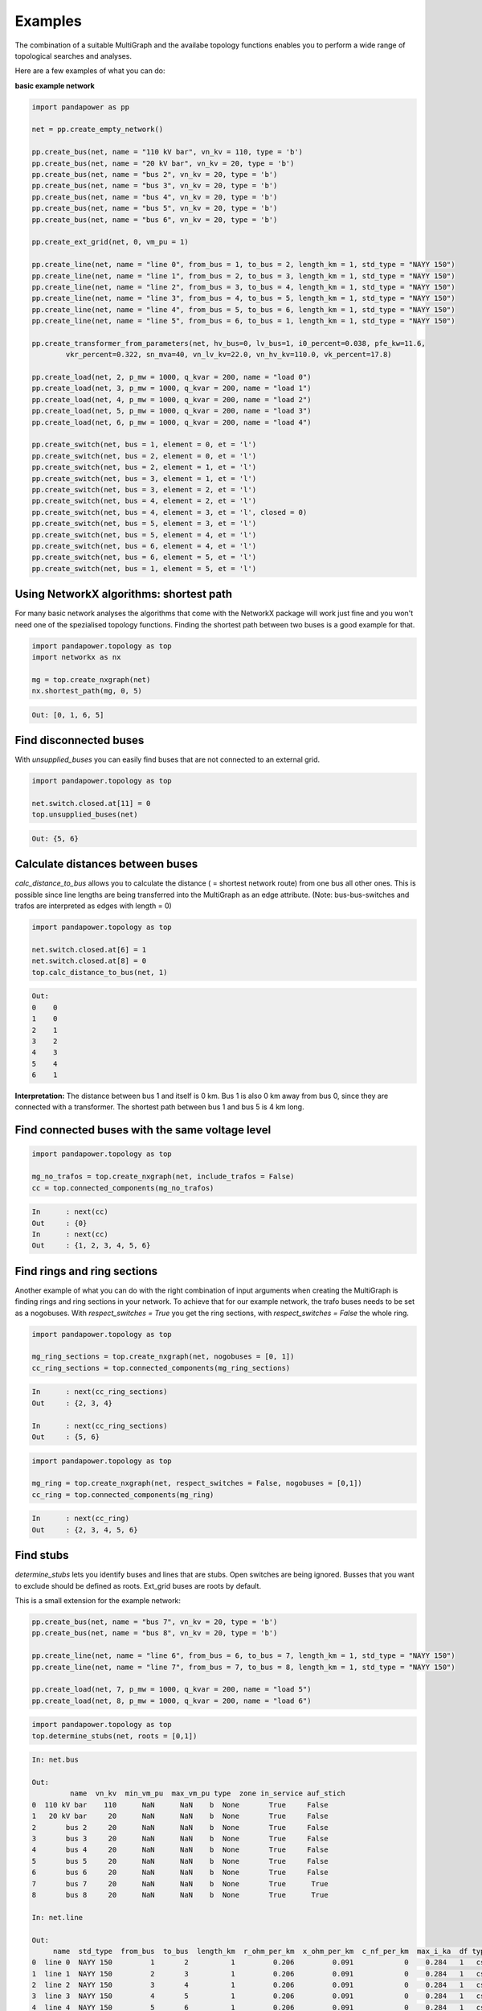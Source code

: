 ==========
Examples
==========

The combination of a suitable MultiGraph and the availabe topology functions enables you to perform a wide range of topological
searches and analyses.

Here are a few examples of what you can do:

**basic example network**

.. code:: python

	import pandapower as pp

	net = pp.create_empty_network()

	pp.create_bus(net, name = "110 kV bar", vn_kv = 110, type = 'b')
	pp.create_bus(net, name = "20 kV bar", vn_kv = 20, type = 'b')
	pp.create_bus(net, name = "bus 2", vn_kv = 20, type = 'b')
	pp.create_bus(net, name = "bus 3", vn_kv = 20, type = 'b')
	pp.create_bus(net, name = "bus 4", vn_kv = 20, type = 'b')
	pp.create_bus(net, name = "bus 5", vn_kv = 20, type = 'b')
	pp.create_bus(net, name = "bus 6", vn_kv = 20, type = 'b')

	pp.create_ext_grid(net, 0, vm_pu = 1)

	pp.create_line(net, name = "line 0", from_bus = 1, to_bus = 2, length_km = 1, std_type = "NAYY 150")
	pp.create_line(net, name = "line 1", from_bus = 2, to_bus = 3, length_km = 1, std_type = "NAYY 150")
	pp.create_line(net, name = "line 2", from_bus = 3, to_bus = 4, length_km = 1, std_type = "NAYY 150")
	pp.create_line(net, name = "line 3", from_bus = 4, to_bus = 5, length_km = 1, std_type = "NAYY 150")
	pp.create_line(net, name = "line 4", from_bus = 5, to_bus = 6, length_km = 1, std_type = "NAYY 150")
	pp.create_line(net, name = "line 5", from_bus = 6, to_bus = 1, length_km = 1, std_type = "NAYY 150")

	pp.create_transformer_from_parameters(net, hv_bus=0, lv_bus=1, i0_percent=0.038, pfe_kw=11.6, 
		vkr_percent=0.322, sn_mva=40, vn_lv_kv=22.0, vn_hv_kv=110.0, vk_percent=17.8)

	pp.create_load(net, 2, p_mw = 1000, q_kvar = 200, name = "load 0")
	pp.create_load(net, 3, p_mw = 1000, q_kvar = 200, name = "load 1")
	pp.create_load(net, 4, p_mw = 1000, q_kvar = 200, name = "load 2")
	pp.create_load(net, 5, p_mw = 1000, q_kvar = 200, name = "load 3")
	pp.create_load(net, 6, p_mw = 1000, q_kvar = 200, name = "load 4")

	pp.create_switch(net, bus = 1, element = 0, et = 'l')
	pp.create_switch(net, bus = 2, element = 0, et = 'l')
	pp.create_switch(net, bus = 2, element = 1, et = 'l')
	pp.create_switch(net, bus = 3, element = 1, et = 'l')
	pp.create_switch(net, bus = 3, element = 2, et = 'l')
	pp.create_switch(net, bus = 4, element = 2, et = 'l')
	pp.create_switch(net, bus = 4, element = 3, et = 'l', closed = 0)
	pp.create_switch(net, bus = 5, element = 3, et = 'l')
	pp.create_switch(net, bus = 5, element = 4, et = 'l')
	pp.create_switch(net, bus = 6, element = 4, et = 'l')
	pp.create_switch(net, bus = 6, element = 5, et = 'l')
	pp.create_switch(net, bus = 1, element = 5, et = 'l')


Using NetworkX algorithms: shortest path
-----------------------------------------

For many basic network analyses the algorithms that come with the NetworkX package will work just fine and you won't need one of the spezialised topology functions.
Finding the shortest path between two buses is a good example for that.

.. code:: python

	import pandapower.topology as top
	import networkx as nx
	
	mg = top.create_nxgraph(net)
	nx.shortest_path(mg, 0, 5)

.. code:: python

	Out: [0, 1, 6, 5]

.. image:: /pics/topology/nx_shortest_path.png
	:width: 42em
	:alt: alternate Text
	:align: center

Find disconnected buses
------------------------

With *unsupplied_buses* you can easily find buses that are not connected to an external grid. 

.. code:: python

	import pandapower.topology as top
	
	net.switch.closed.at[11] = 0
	top.unsupplied_buses(net)

.. code:: python

	Out: {5, 6}

.. image:: /pics/topology/top_disconnected_buses.png
	:width: 42em
	:alt: alternate Text
	:align: center


Calculate distances between buses
----------------------------------

*calc_distance_to_bus* allows you to calculate the distance ( = shortest network route) from one bus all other ones. 
This is possible since line lengths are being transferred into the MultiGraph as an edge attribute.
(Note: bus-bus-switches and trafos are interpreted as edges with length = 0)

.. code:: python

	import pandapower.topology as top
	
	net.switch.closed.at[6] = 1
	net.switch.closed.at[8] = 0
	top.calc_distance_to_bus(net, 1)

.. code:: python

	Out: 
	0    0
	1    0
	2    1
	3    2
	4    3
	5    4
	6    1
	
**Interpretation:** The distance between bus 1 and itself is 0 km. Bus 1 is also 0 km away from bus 0, since they are connected with a transformer.
The shortest path between bus 1 and bus 5 is 4 km long.

.. image:: /pics/topology/top_calc_distance_to_bus.png
	:width: 42em
	:alt: alternate Text
	:align: center

Find connected buses with the same voltage level
--------------------------------------------------

.. code:: python

	import pandapower.topology as top
	
	mg_no_trafos = top.create_nxgraph(net, include_trafos = False)
	cc = top.connected_components(mg_no_trafos)

.. code:: python

	In	: next(cc)
	Out	: {0}
	In	: next(cc)
	Out	: {1, 2, 3, 4, 5, 6}

.. image:: /pics/topology/multigraph_example_include_trafos.png
	:width: 42em
	:alt: alternate Text
	:align: center
	

Find rings and ring sections
----------------------------

Another example of what you can do with the right combination of input arguments when creating the MultiGraph is finding
rings and ring sections in your network. To achieve that for our example network, the trafo buses needs to
be set as a nogobuses. With *respect_switches = True* you get the ring sections, with *respect_switches = False* the whole ring. 

.. code:: python

	import pandapower.topology as top
	
	mg_ring_sections = top.create_nxgraph(net, nogobuses = [0, 1])
	cc_ring_sections = top.connected_components(mg_ring_sections)

.. code:: python


	In	: next(cc_ring_sections)
	Out	: {2, 3, 4}

	In 	: next(cc_ring_sections)
	Out	: {5, 6}

.. image:: /pics/topology/top_find_ring_sections.png
	:width: 42em
	:alt: alternate Text
	:align: center
	

.. code:: python

	import pandapower.topology as top
	
	mg_ring = top.create_nxgraph(net, respect_switches = False, nogobuses = [0,1])
	cc_ring = top.connected_components(mg_ring)
	
.. code:: python


	In	: next(cc_ring)
	Out	: {2, 3, 4, 5, 6}

.. image:: /pics/topology/top_find_rings.png
	:width: 42em
	:alt: alternate Text
	:align: center
    
Find stubs
---------------------

*determine_stubs* lets you identify buses and lines that are stubs. Open switches are being ignored. Busses that you want to exclude should be defined as roots. 
Ext_grid buses are roots by default.

This is a small extension for the example network:

.. code:: python

	pp.create_bus(net, name = "bus 7", vn_kv = 20, type = 'b')
	pp.create_bus(net, name = "bus 8", vn_kv = 20, type = 'b')

	pp.create_line(net, name = "line 6", from_bus = 6, to_bus = 7, length_km = 1, std_type = "NAYY 150")
	pp.create_line(net, name = "line 7", from_bus = 7, to_bus = 8, length_km = 1, std_type = "NAYY 150")

	pp.create_load(net, 7, p_mw = 1000, q_kvar = 200, name = "load 5")
	pp.create_load(net, 8, p_mw = 1000, q_kvar = 200, name = "load 6")


.. code:: python

	import pandapower.topology as top
	top.determine_stubs(net, roots = [0,1])

.. code:: python

	In: net.bus
	
	Out: 
	         name  vn_kv  min_vm_pu  max_vm_pu type  zone in_service auf_stich
	0  110 kV bar    110      NaN      NaN    b  None       True     False
	1   20 kV bar     20      NaN      NaN    b  None       True     False
	2       bus 2     20      NaN      NaN    b  None       True     False
	3       bus 3     20      NaN      NaN    b  None       True     False
	4       bus 4     20      NaN      NaN    b  None       True     False
	5       bus 5     20      NaN      NaN    b  None       True     False
	6       bus 6     20      NaN      NaN    b  None       True     False
	7       bus 7     20      NaN      NaN    b  None       True      True
	8       bus 8     20      NaN      NaN    b  None       True      True
	
	In: net.line
	
	Out: 
	     name  std_type  from_bus  to_bus  length_km  r_ohm_per_km  x_ohm_per_km  c_nf_per_km  max_i_ka  df type in_service is_stich
	0  line 0  NAYY 150         1       2          1         0.206         0.091   		0    0.284   1   cs       True    False
	1  line 1  NAYY 150         2       3          1         0.206         0.091   		0    0.284   1   cs       True    False
	2  line 2  NAYY 150         3       4          1         0.206         0.091   		0    0.284   1   cs       True    False
	3  line 3  NAYY 150         4       5          1         0.206         0.091   		0    0.284   1   cs       True    False
	4  line 4  NAYY 150         5       6          1         0.206         0.091   		0    0.284   1   cs       True    False
	5  line 5  NAYY 150         6       1          1         0.206         0.091   		0    0.284   1   cs       True    False
	6  line 6  NAYY 150         6       7          1         0.206         0.091   		0    0.284   1   cs       True     True
	7  line 7  NAYY 150         7       8          1         0.206         0.091   		0    0.284   1   cs       True     True

.. image:: /pics/topology/top_determine_stubs.png
	:width: 42em
	:alt: alternate Text
	:align: center


